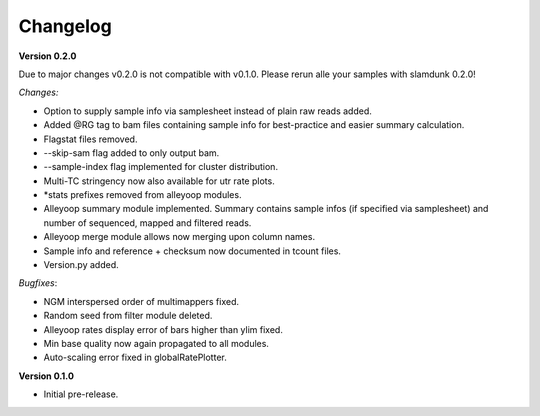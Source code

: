 Changelog
=========

**Version 0.2.0** 

Due to major changes v0.2.0 is not compatible with v0.1.0. 
Please rerun alle your samples with slamdunk 0.2.0!

*Changes:*

* Option to supply sample info via samplesheet instead of plain raw reads added. 
* Added @RG tag to bam files containing sample info for best-practice and easier summary calculation. 
* Flagstat files removed. 
* --skip-sam flag added to only output bam. 
* --sample-index flag implemented for cluster distribution. 
* Multi-TC stringency now also available for utr rate plots. 
* \*stats prefixes removed from alleyoop modules.
* Alleyoop summary module implemented. Summary contains sample infos (if specified via samplesheet) and number of sequenced, mapped and filtered reads.  
* Alleyoop merge module allows now merging upon column names. 
* Sample info and reference + checksum now documented in tcount files. 
* Version.py added. 

*Bugfixes*:
 
* NGM interspersed order of multimappers fixed. 
* Random seed from filter module deleted. 
* Alleyoop rates display error of bars higher than ylim fixed. 
* Min base quality now again propagated to all modules. 
* Auto-scaling error fixed in globalRatePlotter.  

**Version 0.1.0** 

* Initial pre-release.